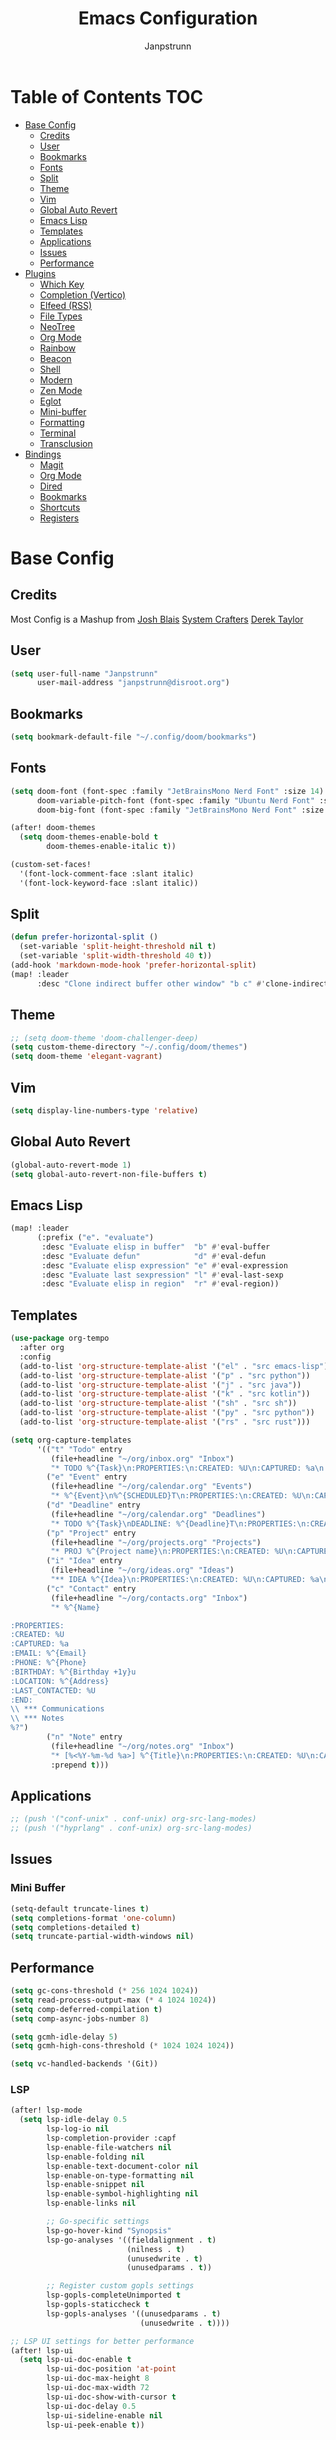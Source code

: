 #+title: Emacs Configuration
#+AUTHOR: Janpstrunn
#+DESCRIPTION: Elegant Vagrant Emacs
#+STARTUP: fold
* Table of Contents :TOC:
- [[#base-config][Base Config]]
  - [[#credits][Credits]]
  - [[#user][User]]
  - [[#bookmarks][Bookmarks]]
  - [[#fonts][Fonts]]
  - [[#split][Split]]
  - [[#theme][Theme]]
  - [[#vim][Vim]]
  - [[#global-auto-revert][Global Auto Revert]]
  - [[#emacs-lisp][Emacs Lisp]]
  - [[#templates][Templates]]
  - [[#applications][Applications]]
  - [[#issues][Issues]]
  - [[#performance][Performance]]
- [[#plugins][Plugins]]
  - [[#which-key][Which Key]]
  - [[#completion-vertico][Completion (Vertico)]]
  - [[#elfeed-rss][Elfeed (RSS)]]
  - [[#file-types][File Types]]
  - [[#neotree][NeoTree]]
  - [[#org-mode][Org Mode]]
  - [[#rainbow][Rainbow]]
  - [[#beacon][Beacon]]
  - [[#shell][Shell]]
  - [[#modern][Modern]]
  - [[#zen-mode][Zen Mode]]
  - [[#eglot][Eglot]]
  - [[#mini-buffer][Mini-buffer]]
  - [[#formatting][Formatting]]
  - [[#terminal][Terminal]]
  - [[#transclusion][Transclusion]]
- [[#bindings][Bindings]]
  - [[#magit][Magit]]
  - [[#org-mode-1][Org Mode]]
  - [[#dired][Dired]]
  - [[#bookmarks-1][Bookmarks]]
  - [[#shortcuts][Shortcuts]]
  - [[#registers][Registers]]

* Base Config
** Credits
Most Config is a Mashup from
[[https://joshblais.com/posts/my-literate-doom-emacs-config/][Josh Blais]]
[[https://systemcrafters.net][System Crafters]]
[[https://gitlab.com/dwt1/dotfiles][Derek Taylor]]
** User
#+begin_src emacs-lisp
(setq user-full-name "Janpstrunn"
      user-mail-address "janpstrunn@disroot.org")
#+end_src
** Bookmarks
#+BEGIN_SRC emacs-lisp
(setq bookmark-default-file "~/.config/doom/bookmarks")
#+END_SRC
** Fonts
#+begin_src emacs-lisp
(setq doom-font (font-spec :family "JetBrainsMono Nerd Font" :size 14)
      doom-variable-pitch-font (font-spec :family "Ubuntu Nerd Font" :size 14)
      doom-big-font (font-spec :family "JetBrainsMono Nerd Font" :size 20))

(after! doom-themes
  (setq doom-themes-enable-bold t
        doom-themes-enable-italic t))

(custom-set-faces!
  '(font-lock-comment-face :slant italic)
  '(font-lock-keyword-face :slant italic))
#+end_src
** Split
#+BEGIN_SRC emacs-lisp
(defun prefer-horizontal-split ()
  (set-variable 'split-height-threshold nil t)
  (set-variable 'split-width-threshold 40 t))
(add-hook 'markdown-mode-hook 'prefer-horizontal-split)
(map! :leader
      :desc "Clone indirect buffer other window" "b c" #'clone-indirect-buffer-other-window)
#+END_SRC
** Theme
#+begin_src emacs-lisp
;; (setq doom-theme 'doom-challenger-deep)
(setq custom-theme-directory "~/.config/doom/themes")
(setq doom-theme 'elegant-vagrant)
#+end_src
** Vim
#+begin_src emacs-lisp
(setq display-line-numbers-type 'relative)
#+end_src
** Global Auto Revert
#+begin_src emacs-lisp
(global-auto-revert-mode 1)
(setq global-auto-revert-non-file-buffers t)
#+end_src
** Emacs Lisp
#+Begin_src emacs-lisp
(map! :leader
      (:prefix ("e". "evaluate")
       :desc "Evaluate elisp in buffer"  "b" #'eval-buffer
       :desc "Evaluate defun"            "d" #'eval-defun
       :desc "Evaluate elisp expression" "e" #'eval-expression
       :desc "Evaluate last sexpression" "l" #'eval-last-sexp
       :desc "Evaluate elisp in region"  "r" #'eval-region))
#+END_SRC
** Templates
#+BEGIN_SRC emacs-lisp
(use-package org-tempo
  :after org
  :config
  (add-to-list 'org-structure-template-alist '("el" . "src emacs-lisp"))
  (add-to-list 'org-structure-template-alist '("p" . "src python"))
  (add-to-list 'org-structure-template-alist '("j" . "src java"))
  (add-to-list 'org-structure-template-alist '("k" . "src kotlin"))
  (add-to-list 'org-structure-template-alist '("sh" . "src sh"))
  (add-to-list 'org-structure-template-alist '("py" . "src python"))
  (add-to-list 'org-structure-template-alist '("rs" . "src rust")))
#+END_SRC

#+begin_src emacs-lisp
(setq org-capture-templates
      '(("t" "Todo" entry
         (file+headline "~/org/inbox.org" "Inbox")
         "* TODO %^{Task}\n:PROPERTIES:\n:CREATED: %U\n:CAPTURED: %a\n:END:\n%?")
        ("e" "Event" entry
         (file+headline "~/org/calendar.org" "Events")
         "* %^{Event}\n%^{SCHEDULED}T\n:PROPERTIES:\n:CREATED: %U\n:CAPTURED: %a\n:CONTACT: %(org-capture-ref-link \"~/org/contacts.org\")\n:END:\n%?")
        ("d" "Deadline" entry
         (file+headline "~/org/calendar.org" "Deadlines")
         "* TODO %^{Task}\nDEADLINE: %^{Deadline}T\n:PROPERTIES:\n:CREATED: %U\n:CAPTURED: %a\n:END:\n%?")
        ("p" "Project" entry
         (file+headline "~/org/projects.org" "Projects")
         "* PROJ %^{Project name}\n:PROPERTIES:\n:CREATED: %U\n:CAPTURED: %a\n:END:\n** TODO %?")
        ("i" "Idea" entry
         (file+headline "~/org/ideas.org" "Ideas")
         "** IDEA %^{Idea}\n:PROPERTIES:\n:CREATED: %U\n:CAPTURED: %a\n:END:\n%?")
        ("c" "Contact" entry
         (file+headline "~/org/contacts.org" "Inbox")
         "* %^{Name}

:PROPERTIES:
:CREATED: %U
:CAPTURED: %a
:EMAIL: %^{Email}
:PHONE: %^{Phone}
:BIRTHDAY: %^{Birthday +1y}u
:LOCATION: %^{Address}
:LAST_CONTACTED: %U
:END:
\\ *** Communications
\\ *** Notes
%?")
        ("n" "Note" entry
         (file+headline "~/org/notes.org" "Inbox")
         "* [%<%Y-%m-%d %a>] %^{Title}\n:PROPERTIES:\n:CREATED: %U\n:CAPTURED: %a\n:END:\n%?"
         :prepend t)))
#+end_src
** Applications
#+begin_src emacs-lisp
;; (push '("conf-unix" . conf-unix) org-src-lang-modes)
;; (push '("hyprlang" . conf-unix) org-src-lang-modes)
#+end_src
** Issues
*** Mini Buffer
#+begin_src emacs-lisp
(setq-default truncate-lines t)
(setq completions-format 'one-column)
(setq completions-detailed t)
(setq truncate-partial-width-windows nil)
#+end_src
** Performance
#+begin_src emacs-lisp
(setq gc-cons-threshold (* 256 1024 1024))
(setq read-process-output-max (* 4 1024 1024))
(setq comp-deferred-compilation t)
(setq comp-async-jobs-number 8)

(setq gcmh-idle-delay 5)
(setq gcmh-high-cons-threshold (* 1024 1024 1024))

(setq vc-handled-backends '(Git))
#+end_src
*** LSP
#+begin_src emacs-lisp
(after! lsp-mode
  (setq lsp-idle-delay 0.5
        lsp-log-io nil
        lsp-completion-provider :capf
        lsp-enable-file-watchers nil
        lsp-enable-folding nil
        lsp-enable-text-document-color nil
        lsp-enable-on-type-formatting nil
        lsp-enable-snippet nil
        lsp-enable-symbol-highlighting nil
        lsp-enable-links nil

        ;; Go-specific settings
        lsp-go-hover-kind "Synopsis"
        lsp-go-analyses '((fieldalignment . t)
                          (nilness . t)
                          (unusedwrite . t)
                          (unusedparams . t))

        ;; Register custom gopls settings
        lsp-gopls-completeUnimported t
        lsp-gopls-staticcheck t
        lsp-gopls-analyses '((unusedparams . t)
                             (unusedwrite . t))))

;; LSP UI settings for better performance
(after! lsp-ui
  (setq lsp-ui-doc-enable t
        lsp-ui-doc-position 'at-point
        lsp-ui-doc-max-height 8
        lsp-ui-doc-max-width 72
        lsp-ui-doc-show-with-cursor t
        lsp-ui-doc-delay 0.5
        lsp-ui-sideline-enable nil
        lsp-ui-peek-enable t))
#+end_src
* Plugins
** Which Key
#+begin_src emacs-lisp
(setq which-key-idle-delay 0.2)
#+end_src
** Completion (Vertico)
#+begin_src emacs-lisp
(setq completing-read-function #'completing-read-default)
(setq read-file-name-function #'read-file-name-default)

(setq read-file-name-completion-ignore-case t
      read-buffer-completion-ignore-case t
      completion-ignore-case t)

(map! :map minibuffer-mode-map
      :when (featurep! :completion vertico)
      "C-x C-f" #'find-file)

(after! vertico
  (add-hook 'rfn-eshadow-update-overlay-hook #'vertico-directory-tidy)
  (define-key vertico-map (kbd "DEL") #'vertico-directory-delete-char)
  (define-key vertico-map (kbd "M-DEL") #'vertico-directory-delete-word))

(after! marginalia
  (setq marginalia-annotators '(marginalia-annotators-heavy marginalia-annotators-light nil)))

(map! :leader
      (:prefix ("k" . "embark")
       :desc "Embark act" "a" #'embark-act
       :desc "Embark dwim" "d" #'embark-dwim))

(after! vertico
  (setq vertico-count 17
        vertico-cycle t))

(after! consult
  (setq consult-preview-key "M-.")
  (setq consult-ripgrep-args "rg --null --line-buffered --color=never --max-columns=1000 --path-separator /   --smart-case --no-heading --with-filename --line-number --search-zip"))
(setq marginalia-annotators nil)
(setq consult-preview-key nil)
(setq vertico-count 10)
#+end_src
** Elfeed (RSS)
#+begin_src emacs-lisp
(setq elfeed-goodies/entry-pane-size 0.5)

(evil-define-key 'normal elfeed-show-mode-map
  (kbd "J") 'elfeed-goodies/split-show-next
  (kbd "K") 'elfeed-goodies/split-show-prev)
(evil-define-key 'normal elfeed-search-mode-map
  (kbd "J") 'elfeed-goodies/split-show-next
  (kbd "K") 'elfeed-goodies/split-show-prev)
(setq elfeed-feeds (quote
                    (("https://www.reddit.com/r/linux.rss" reddit linux)
                     ("https://www.reddit.com/r/commandline.rss" reddit commandline)
                     ("https://vetgirlontherun.com/feed/" vet)
                     ("https://cyberinsider.com/news/feed/" news linux)
                     ("https://feed.alternativeto.net/news/all" linux)
                     ("https://flathub.org/api/v2/feed/new" linux)
                     ("https://feeds.arstechnica.com/arstechnica/index" news)
                     ("https://www.reddit.com/r/commandline.rss" reddit commandline)
                     ("https://www.reddit.com/r/emacs.rss" reddit emacs)
                     ("https://www.gamingonlinux.com/article_rss.php" gaming linux)
                     ("https://hackaday.com/blog/feed/" hackaday linux)
                     ("https://opensource.com/feed" opensource linux)
                     ("https://linux.softpedia.com/backend.xml" softpedia linux)
                     ("https://itsfoss.com/feed/" itsfoss linux)
                     ("https://www.zdnet.com/topic/linux/rss.xml" zdnet linux)
                     ("https://www.phoronix.com/rss.php" phoronix linux)
                     ("http://feeds.feedburner.com/d0od" omgubuntu linux)
                     ("https://www.computerworld.com/index.rss" computerworld linux)
                     ("https://www.networkworld.com/category/linux/index.rss" networkworld linux)
                     ("https://www.techrepublic.com/rssfeeds/topic/open-source/" techrepublic linux)
                     ("https://betanews.com/feed" betanews linux)
                     ("http://lxer.com/module/newswire/headlines.rss" lxer linux))))
#+END_SRC
** File Types
*** Markdown
#+begin_src emacs-lisp
(custom-set-faces
 '(markdown-header-face ((t (:inherit font-lock-function-name-face :weight bold :family "variable-pitch"))))
 '(markdown-header-face-1 ((t (:inherit markdown-header-face :height 1.5))))
 '(markdown-header-face-2 ((t (:inherit markdown-header-face :height 1.5))))
 '(markdown-header-face-3 ((t (:inherit markdown-header-face :height 1.5))))
 '(markdown-header-face-4 ((t (:inherit markdown-header-face :height 1.5))))
 '(markdown-header-face-5 ((t (:inherit markdown-header-face :height 1.5))))
 '(markdown-header-face-6 ((t (:inherit markdown-header-face :height 1.5)))))
#+end_src
** NeoTree
#+BEGIN_SRC emacs-lisp
(after! neotree
  (setq neo-smart-open t
        neo-window-fixed-size nil))
(after! doom-themes
  (setq doom-neotree-enable-variable-pitch t))
(map! :leader
      :desc "Toggle neotree file viewer" "t n" #'neotree-toggle
      :desc "Open directory in neotree"  "d n" #'neotree-dir)
#+END_SRC
** Org Mode
*** Base Org
#+BEGIN_SRC emacs-lisp
(map! :leader
      :desc "Org babel tangle" "m B" #'org-babel-tangle)

(after! org
  (setq org-directory "~/org/"
        org-default-notes-file (expand-file-name "notes.org" org-directory)
        org-ellipsis " ▼ "
        org-superstar-headline-bullets-list '("◉" "●" "○" "◆" "●" "○" "◆")
        org-superstar-itembullet-alist '((?+ . ?➤) (?- . ?✦))
        org-log-done 'time
        org-hide-emphasis-markers t
        org-link-abbrev-alist
        '(("google" . "http://www.google.com/search?q=")
          ("arch-wiki" . "https://wiki.archlinux.org/index.php/")
          ("ddg" . "https://duckduckgo.com/?q=")
          ("wiki" . "https://en.wikipedia.org/wiki/"))
        org-table-convert-region-max-lines 20000
        org-todo-keywords
        '((sequence "TODO(t)" "NEXT(n)" "READY(r)" "ACTIVE(a)" "|" "DONE(d!)" "WAIT(w)" "CANC(k)"))))
#+END_SRC
*** Agenda
#+begin_src emacs-lisp
(after! org
  (setq org-agenda-files '("~/org/inbox.org" "~/org/projects.org" "~/org/agenda.org"))

  (setq
   org-fancy-priorities-list '("[A]" "[B]" "[C]")
   ;; org-fancy-priorities-list '("❗" "[B]" "[C]")
   ;; org-fancy-priorities-list '("🟥" "🟧" "🟨")
   org-priority-faces
   '((?A :foreground "#fc2020" :weight bold)
     (?B :foreground "#fcae5f" :weight bold)
     (?C :foreground "#f9fc5f" :weight bold))
   org-agenda-block-separator 8411

   org-agenda-custom-commands
   '(("v" "A better agenda view"
      ((tags "PRIORITY=\"A\""
             ((org-agenda-skip-function '(org-agenda-skip-entry-if 'todo 'done))
              (org-agenda-overriding-header "High-priority unfinished tasks:")))
       (tags "PRIORITY=\"B\""
             ((org-agenda-skip-function '(org-agenda-skip-entry-if 'todo 'done))
              (org-agenda-overriding-header "Medium-priority unfinished tasks:")))
       (tags "PRIORITY=\"C\""
             ((org-agenda-skip-function '(org-agenda-skip-entry-if 'todo 'done))
              (org-agenda-overriding-header "Low-priority unfinished tasks:")))
       (tags "customtag"
             ((org-agenda-skip-function '(org-agenda-skip-entry-if 'todo 'done))
              (org-agenda-overriding-header "Tasks marked with customtag:")))
       (agenda "")
       (alltodo "")))

     ("d" "Dashboard"
      ((agenda "" ((org-deadline-warning-days 7)))
       (todo "NEXT" ((org-agenda-overriding-header "Next Tasks")))
       (tags-todo "agenda/ACTIVE" ((org-agenda-overriding-header "Active Projects")))))

     ("n" "Next Tasks"
      ((todo "NEXT" ((org-agenda-overriding-header "Next Tasks")))))

     ("W" "Work Tasks"
      ((tags-todo "+work")))

     ("w" "Workflow Status"
      ((todo "WAIT" ((org-agenda-overriding-header "Waiting on External")))
       (todo "REVIEW" ((org-agenda-overriding-header "In Review")))
       (todo "PLAN" ((org-agenda-overriding-header "In Planning") (org-agenda-todo-list-sublevels nil)))
       (todo "BACKLOG" ((org-agenda-overriding-header "Project Backlog") (org-agenda-todo-list-sublevels nil)))
       (todo "READY" ((org-agenda-overriding-header "Ready for Work")))
       (todo "ACTIVE" ((org-agenda-overriding-header "Active Projects")))
       (todo "COMPLETED" ((org-agenda-overriding-header "Completed Projects")))
       (todo "CANC" ((org-agenda-overriding-header "Cancelled Projects"))))))))
#+end_src
*** Custom Font
#+begin_src emacs-lisp
(defun challenger-font ()
  (interactive)
  (dolist (face
           '((org-level-1 1.4 "#F38BA8" ultra-bold)
             (org-level-2 1.4 "#F3B387" extra-bold)
             (org-level-3 1.4 "#A6E3A1" bold)
             (org-level-4 1.4 "#90E2D5" semi-bold)
             (org-level-5 1.4 "#A0BEFE" normal)
             (org-level-6 1.4 "#cba6cb" normal)
             (org-level-7 1.4 "#46d9ff" normal)
             (org-level-8 1.4 "#ff6c6b" normal)))
    (set-face-attribute (nth 0 face) nil :font doom-variable-pitch-font :weight (nth 3 face) :height (nth 1 face) :foreground (nth 2 face)))
  (set-face-attribute 'org-table nil :font doom-font :weight 'normal :height 1.0 :foreground "#bfafdf"))
(add-hook 'org-mode-hook #'challenger-font)
#+end_src
*** Journal
#+begin_src emacs-lisp
(setq org-journal-dir "~/org/journal/"
      org-journal-date-prefix "* "
      org-journal-time-prefix "** "
      org-journal-date-format "%B %d, %Y (%A) "
      org-journal-file-format "%Y-%m-%d.org")
#+end_src
*** Org-Roam (Zettelkasten)
#+begin_src emacs-lisp
(use-package org-roam
  :ensure t
  :demand t  ;; Ensure org-roam is loaded by default
  :init
  (setq org-roam-v2-ack t)
  :custom
  (org-roam-database-connector 'sqlite-builtin)
  (org-roam-db-location (expand-file-name "org-roam.db" org-roam-directory))
  (org-roam-directory "~/org/roam")
  (org-roam-completion-everywhere t)
  :bind (("C-c n l" . org-roam-buffer-toggle)
         ("C-c n f" . org-roam-node-find)
         ("C-c n i" . org-roam-node-insert)
         ("C-c n I" . org-roam-node-insert-immediate)
         ("C-c n p" . my/org-roam-find-project)
         ("C-c n t" . my/org-roam-capture-task)
         ("C-c n b" . my/org-roam-capture-inbox)
         :map org-mode-map
         ("C-M-i" . completion-at-point)
         :map org-roam-dailies-map
         ("Y" . org-roam-dailies-capture-yesterday)
         ("T" . org-roam-dailies-capture-tomorrow))
  :bind-keymap
  ("C-c n d" . org-roam-dailies-map)
  :config
  (unless (file-exists-p org-roam-directory)
    (make-directory org-roam-directory t))
  (require 'org-roam-dailies)  ;; Ensure keymap is available
  (org-roam-db-autosync-mode))

(defun org-roam-node-insert-immediate (arg &rest args)
  "Insert an org-roam node immediately upon capture."
  (interactive "P")
  (let ((args (push arg args))
        (org-roam-capture-templates (list (append (car org-roam-capture-templates)
                                                  '(:immediate-finish t)))))
    (apply #'org-roam-node-insert args)))

(defun my/org-roam-filter-by-tag (tag-name)
  "Filter org-roam nodes by TAG-NAME."
  (lambda (node)
    (member tag-name (org-roam-node-tags node))))

(defun my/org-roam-list-notes-by-tag (tag-name)
  "List org-roam files that match a specific TAG-NAME."
  (mapcar #'org-roam-node-file
          (seq-filter (my/org-roam-filter-by-tag tag-name)
                      (org-roam-node-list))))

(defun my/org-roam-refresh-agenda-list ()
  "Refresh the org-agenda list with notes tagged 'Project'."
  (interactive)
  (setq org-agenda-files (my/org-roam-list-notes-by-tag "Project")))

;; Build agenda list when the session starts
(my/org-roam-refresh-agenda-list)

(defun my/org-roam-project-finalize-hook ()
  "Add the captured project file to org-agenda-files if capture was successful."
  (remove-hook 'org-capture-after-finalize-hook #'my/org-roam-project-finalize-hook)
  (unless org-note-abort
    (with-current-buffer (org-capture-get :buffer)
      (add-to-list 'org-agenda-files (buffer-file-name)))))

(defun my/org-roam-find-project ()
  "Find or create a project node tagged with 'Project'."
  (interactive)
  (add-hook 'org-capture-after-finalize-hook #'my/org-roam-project-finalize-hook)
  (org-roam-node-find
   nil
   nil
   (my/org-roam-filter-by-tag "Project")
   :templates
   '(("p" "project" plain "* Goals\n\n%?\n\n* Tasks\n\n** TODO Add initial tasks\n\n* Dates\n\n"
      :if-new (file+head "%<%Y%m%d%H%M%S>-${slug}.org"
                         "#+title: ${title}\n#+category: ${title}\n#+filetags: Project")
      :unnarrowed t))))

(defun my/org-roam-capture-inbox ()
  "Capture a note into the Inbox."
  (interactive)
  (org-roam-capture- :node (org-roam-node-create)
                     :templates '(("i" "inbox" plain "* %?"
                                   :if-new (file+head "Inbox.org" "#+title: Inbox\n")))))

(defun my/org-roam-capture-task ()
  "Capture a task, creating the project file if needed."
  (interactive)
  (add-hook 'org-capture-after-finalize-hook #'my/org-roam-project-finalize-hook)
  (org-roam-capture- :node (org-roam-node-read nil (my/org-roam-filter-by-tag "Project"))
                     :templates '(("p" "project" plain "** TODO %?"
                                   :if-new (file+head+olp "%<%Y%m%d%H%M%S>-${slug}.org"
                                                          "#+title: ${title}\n#+category: ${title}\n#+filetags: Project"
                                                          ("Tasks"))))))

(defun my/org-roam-copy-todo-to-today ()
  "Refile a completed TODO to today's daily capture."
  (interactive)
  (let ((org-refile-keep t)
        (org-roam-dailies-capture-templates
         '(("t" "tasks" entry "%?"
            :if-new (file+head+olp "%<%Y-%m-%d>.org"
                                   "#+title: %<%Y-%m-%d>\n" ("Tasks")))))
        today-file pos)
    (save-window-excursion
      (org-roam-dailies--capture (current-time) t)
      (setq today-file (buffer-file-name))
      (setq pos (point)))
    (unless (equal (file-truename today-file)
                   (file-truename (buffer-file-name)))
      (org-refile nil nil (list "Tasks" today-file nil pos)))))

(add-to-list 'org-after-todo-state-change-hook
             (lambda ()
               (when (equal org-state "DONE")
                 (my/org-roam-copy-todo-to-today))))

(after! org-roam
  (setq org-roam-capture-templates
        '(("d" "default" plain "%?"
           :if-new (file+head "%<%Y%m%d%H%M%S>-${slug}.org" "#+title: ${title}\n")
           :unnarrowed t)
          ("t" "timestamped entry" entry "%<%I:%M %p> %?"
           :if-new (file+head "%<%Y%m%d%H%M%S>-${slug}.org" "#+title: ${title}\n")
           :unnarrowed t)
          ("l" "library" plain
           (file "~/org/templates/library.org")
           :if-new (file+head "%<%Y%m%d%H%M%S>-${slug}.org" "#+title: ${title}\n")
           :unnarrowed t))))

(after! org-roam-dailies
  (setq org-roam-dailies-directory "~/org/journal/")
  (setq org-roam-dailies-capture-templates
        `(("t" "daily" plain (file "~/org/templates/daily.org")
           :target (file+head "daily/%<%Y-%m-%d>.org" "#+title: Daily: %<%Y-%m-%d>\n"))

          ("d" "default" plain "** %<%I:%M %p> %?"
           :if-new (file+head+olp "daily/%<%Y-%m-%d>.org" "#+title: Default: %<%Y-%m-%d>\n" ("Journal")))

          ("w" "weekly" plain (file "~/org/templates/weekly.org")
           :if-new (file+head "weekly/%<%Y-W%U>.org" "#+title: Week: %<%Y-W%U>\n"))

          ("y" "yearly" plain (file "~/org/templates/monthly.org")
           :if-new (file+head "%<%Y>.org" "#+title: Year: %<%Y>\n"))

          ("m" "monthly" plain (file "~/org/templates/monthly.org")
           :if-new (file+head "monthly/%<%B>, %<%Y>.org" "#+title: Month: %<%B>, %<%Y>\n")))))

(use-package! websocket
  :after org-roam)

(use-package! org-roam-ui
  :after org-roam
  :config
  (setq org-roam-ui-sync-theme t
        org-roam-ui-follow t
        org-roam-ui-update-on-save t
        org-roam-ui-open-on-start t))
#+end_src

** Rainbow
#+begin_src emacs-lisp
(define-globalized-minor-mode global-rainbow-mode rainbow-mode
  (lambda ()
    (when (not (memq major-mode
                     (list 'org-agenda-mode)))
      (rainbow-mode 1))))
(global-rainbow-mode 1 )
#+end_src
** Beacon
#+begin_src emacs-lisp
(beacon-mode 1)
#+end_src
** Shell
#+BEGIN_SRC emacs-lisp
(setq shell-file-name "/bin/zsh"
      vterm-max-scrollback 5000)
(setq eshell-rc-script "~/.config/doom/eshell/profile"
      eshell-aliases-file "~/.config/doom/eshell/aliases"
      eshell-history-size 5000
      eshell-buffer-maximum-lines 5000
      eshell-hist-ignoredups t
      eshell-scroll-to-bottom-on-input t
      eshell-destroy-buffer-when-process-dies t
      eshell-visual-commands'("bash" "fish" "htop" "ssh" "top" "zsh"))
(map! :leader
      :desc "Eshell"                 "e s" #'eshell
      :desc "Eshell popup toggle"    "e t" #'+eshell/toggle
      :desc "Counsel eshell history" "e h" #'counsel-esh-history
      :desc "Vterm popup toggle"     "v t" #'+vterm/toggle)
#+END_SRC
** Modern
#+BEGIN_SRC emacs-lisp
(use-package org-modern
  :hook (org-mode . org-modern-mode)
  :config
  (global-org-modern-mode))
#+END_SRC
** Zen Mode
#+BEGIN_SRC emacs-lisp
(use-package olivetti
  :hook (org-mode . olivetti-mode)
  :config
  (setq olivetti-body-width 120))
#+END_SRC
** Eglot
#+BEGIN_SRC emacs-lisp
(add-hook 'find-file-hook #'eglot-ensure)
#+END_SRC
** Mini-buffer
#+BEGIN_SRC emacs-lisp
(setq resize-mini-windows nil)
#+END_SRC

** Formatting
#+begin_src emacs-lisp
(defun my-org-format-elisp-blocks ()
  (when (eq major-mode 'org-mode)
    (org-babel-map-src-blocks nil
      (when (string= lang "emacs-lisp")
        (org-edit-special)
        (indent-region (point-min) (point-max))
        (org-edit-src-exit)))))

(add-hook 'before-save-hook #'my-org-format-elisp-blocks)
#+end_src
** Terminal
#+begin_src emacs-lisp
(use-package vterm
  :commands vterm
  :config
  (setq term-prompt-regexp "^[^#$%>\n]*[#$%>] *")
  (setq vterm-shell "zsh")
  (setq vterm-max-scrollback 10000))
#+end_src
** Transclusion
   #+begin_src emacs-lisp
(use-package! org-transclusion
  :after org
  :init
  (map!
   :map global-map "<f12>" #'org-transclusion-mode
   :leader
   :prefix "n"
   :desc "Org Transclusion Mode" "t" #'org-transclusion-mode))
   #+end_src
* Bindings
** Magit
#+begin_src emacs-lisp
(map! :leader
      (:prefix ("g" . "magit")
       :desc "Stage all files"          "a" #'magit-stage-modified
       :desc "Push"                     "P" #'magit-push
       :desc "Pull"                     "p" #'magit-pull
       :desc "Merge"                    "m" #'magit-merge
       :desc "Quick commit and push"    "z" #'my/magit-stage-commit-push
       ))
#+end_src
** Org Mode
#+begin_src emacs-lisp
(with-eval-after-load 'org
  (define-key org-mode-map (kbd "C-c e") #'org-set-effort)
  (define-key org-mode-map (kbd "C-c i") #'org-clock-in)
  (define-key org-mode-map (kbd "C-c o") #'org-clock-out))
#+end_src
** Dired
#+begin_src emacs-lisp
(map! :leader
      (:prefix ("d" . "dired")
       :desc "Open dired" "d" #'dired
       :desc "Dired jump to current" "j" #'dired-jump)
      (:after dired
              (:map dired-mode-map
               :desc "Peep-dired image previews" "d p" #'peep-dired
               :desc "Dired view file"           "d v" #'dired-view-file)))

(map! :leader
      (:prefix ("d" . "dired")
       :desc "Open dired" "d" #'dired
       :desc "Dired jump to current" "j" #'dired-jump)
      (:after dired
              (:map dired-mode-map
               :desc "Peep-dired image previews" "d p" #'peep-dired
               :desc "Dired view file"           "d v" #'dired-view-file)))

(evil-define-key 'normal peep-dired-mode-map
  (kbd "j") 'peep-dired-next-file
  (kbd "k") 'peep-dired-prev-file)
(add-hook 'peep-dired-hook 'evil-normalize-keymaps)

(evil-define-key 'normal dired-mode-map
  (kbd "M-RET") 'dired-display-file
  (kbd "h") 'dired-up-directory
  (kbd "l") 'dired-open-file ; use dired-find-file instead of dired-open.
  (kbd "m") 'dired-mark
  (kbd "t") 'dired-toggle-marks
  (kbd "u") 'dired-unmark
  (kbd "C") 'dired-do-copy
  (kbd "D") 'dired-do-delete
  (kbd "J") 'dired-goto-file
  (kbd "M") 'dired-do-chmod
  (kbd "O") 'dired-do-chown
  (kbd "P") 'dired-do-print
  (kbd "R") 'dired-do-rename
  (kbd "T") 'dired-do-touch
  (kbd "Y") 'dired-copy-filenamecopy-filename-as-kill ; copies filename to kill ring.
  (kbd "Z") 'dired-do-compress
  (kbd "+") 'dired-create-directory
  (kbd "-") 'dired-do-kill-lines
  (kbd "% l") 'dired-downcase
  (kbd "% m") 'dired-mark-files-regexp
  (kbd "% u") 'dired-upcase
  (kbd "* %") 'dired-mark-files-regexp
  (kbd "* .") 'dired-mark-extension
  (kbd "* /") 'dired-mark-directories
  (kbd "; d") 'epa-dired-do-decrypt
  (kbd "; e") 'epa-dired-do-encrypt)
(setq dired-open-extensions '(("gif" . "swayimg")
                              ("jpg" . "swayimg")
                              ("pdf" . "foliate")
                              ("png" . "swayimg")
                              ("mkv" . "mpv")
                              ("mp4" . "mpv")))
#+end_src
** Bookmarks
#+begin_src emacs-lisp
(map! :leader
      (:prefix ("b". "buffer")
       :desc "List bookmarks"                          "L" #'list-bookmarks
       :desc "Set bookmark"                            "m" #'bookmark-set
       :desc "Delete bookmark"                         "M" #'bookmark-set
       :desc "Save current bookmarks to bookmark file" "w" #'bookmark-save))
#+end_src
** Shortcuts
#+BEGIN_SRC emacs-lisp
(map! :leader
      (:prefix ("=" . "open file")
       :desc "Edit agenda file"      "a" #'(lambda () (interactive) (find-file "~/org/agenda.org"))
       :desc "Edit doom config.org"  "c" #'(lambda () (interactive) (find-file "~/.config/doom/config.org"))
       :desc "Edit doom init.el"     "i" #'(lambda () (interactive) (find-file "~/.config/doom/init.el"))
       :desc "Edit doom packages.el" "p" #'(lambda () (interactive) (find-file "~/.config/doom/packages.el"))))
(map! :leader
      (:prefix ("= o" . "obsidian")
       :desc "Dired: All vaults"   "o" #'(lambda () (interactive) (dired "~/beelzebub/Pandora/obsidian/"))))
#+END_SRC
** Registers
#+BEGIN_SRC emacs-lisp
(map! :leader
      (:prefix ("r" . "registers")
       :desc "Copy to register" "c" #'copy-to-register
       :desc "Frameset to register" "f" #'frameset-to-register
       :desc "Insert contents of register" "i" #'insert-register
       :desc "Jump to register" "j" #'jump-to-register
       :desc "List registers" "l" #'list-registers
       :desc "Number to register" "n" #'number-to-register
       :desc "Interactively choose a register" "r" #'counsel-register
       :desc "View a register" "v" #'view-register
       :desc "Window configuration to register" "w" #'window-configuration-to-register
       :desc "Increment register" "+" #'increment-register
       :desc "Point to register" "SPC" #'point-to-register))
#+END_SRC
